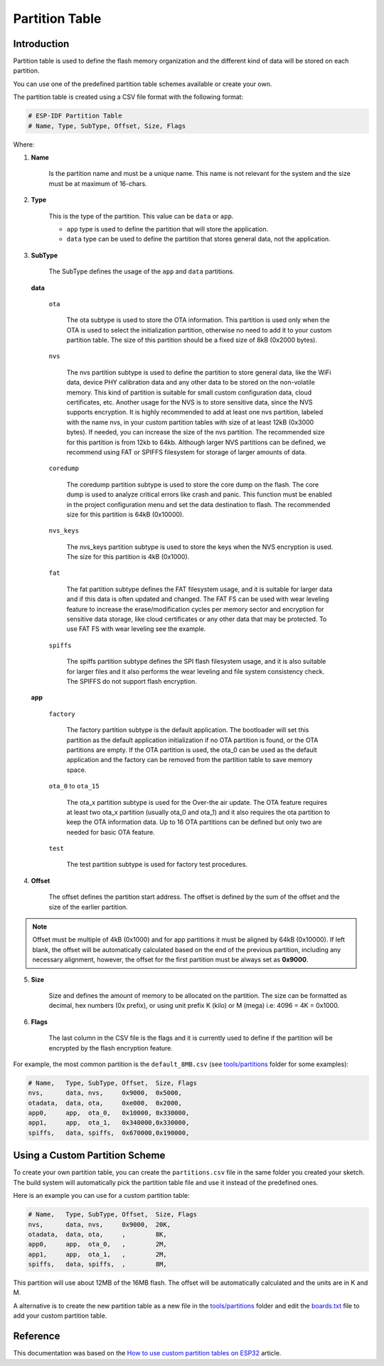 ###############
Partition Table
###############

Introduction
------------

Partition table is used to define the flash memory organization and the different kind of data will be stored on each partition.

You can use one of the predefined partition table schemes available or create your own.

The partition table is created using a CSV file format with the following format:

.. code-block::

    # ESP-IDF Partition Table
    # Name, Type, SubType, Offset, Size, Flags

Where:

1. **Name**

    Is the partition name and must be a unique name. This name is not relevant for the system and the size must be at maximum of 16-chars.

2. **Type**

    This is the type of the partition. This value can be ``data`` or ``app``.

    * ``app`` type is used to define the partition that will store the application.

    * ``data`` type can be used to define the partition that stores general data, not the application.

3. **SubType**

    The SubType defines the usage of the ``app`` and ``data`` partitions.

   **data**
       
       ``ota``

           The ota subtype is used to store the OTA information. This partition is used only when the OTA is used to select the initialization partition, otherwise no need to add it to your custom partition table.
           The size of this partition should be a fixed size of 8kB (0x2000 bytes).
       
       ``nvs``

           The nvs partition subtype is used to define the partition to store general data, like the WiFi data, device PHY calibration data and any other data to be stored on the non-volatile memory.
           This kind of partition is suitable for small custom configuration data, cloud certificates, etc. Another usage for the NVS is to store sensitive data, since the NVS supports encryption.
           It is highly recommended to add at least one nvs partition, labeled with the name nvs, in your custom partition tables with size of at least 12kB (0x3000 bytes). If needed, you can increase the size of the nvs partition.
           The recommended size for this partition is from 12kb to 64kb. Although larger NVS partitions can be defined, we recommend using FAT or SPIFFS filesystem for storage of larger amounts of data.
       
       ``coredump``

           The coredump partition subtype is used to store the core dump on the flash. The core dump is used to analyze critical errors like crash and panic.
           This function must be enabled in the project configuration menu and set the data destination to flash.
           The recommended size for this partition is 64kB (0x10000).
       
       ``nvs_keys``

           The nvs_keys partition subtype is used to store the keys when the NVS encryption is used.
           The size for this partition is 4kB (0x1000).
       
       ``fat``

           The fat partition subtype defines the FAT filesystem usage, and it is suitable for larger data and if this data is often updated and changed. The FAT FS can be used with wear leveling feature to increase the erase/modification cycles per memory sector and encryption for sensitive data storage, like cloud certificates or any other data that may be protected.
           To use FAT FS with wear leveling see the example.
       
       ``spiffs``

           The spiffs partition subtype defines the SPI flash filesystem usage, and it is also suitable for larger files and it also performs the wear leveling and file system consistency check.
           The SPIFFS do not support flash encryption.

   **app**

    ``factory``
    
        The factory partition subtype is the default application. The bootloader will set this partition as the default application initialization if no OTA partition is found, or the OTA partitions are empty.
        If the OTA partition is used, the ota_0 can be used as the default application and the factory can be removed from the partition table to save memory space.
    
    ``ota_0`` to ``ota_15``
    
        The ota_x partition subtype is used for the Over-the air update. The OTA feature requires at least two ota_x partition (usually ota_0 and ota_1) and it also requires the ota partition to keep the OTA information data.
        Up to 16 OTA partitions can be defined but only two are needed for basic OTA feature.
    
    ``test``
    
        The test partition subtype is used for factory test procedures.

4. **Offset**

    The offset defines the partition start address. The offset is defined by the sum of the offset and the size of the earlier partition.

.. note:: 
    Offset must be multiple of 4kB (0x1000) and for app partitions it must be aligned by 64kB (0x10000).
    If left blank, the offset will be automatically calculated based on the end of the previous partition, including any necessary alignment, however, the offset for the first partition must be always set as **0x9000**.

5. **Size**

    Size and defines the amount of memory to be allocated on the partition. The size can be formatted as decimal, hex numbers (0x prefix), or using unit prefix K (kilo) or M (mega) i.e: 4096 = 4K = 0x1000.

6. **Flags**

    The last column in the CSV file is the flags and it is currently used to define if the partition will be encrypted by the flash encryption feature.


For example, the most common partition is the ``default_8MB.csv`` (see `tools/partitions <https://github.com/espressif/arduino-esp32/tree/master/tools/partitions>`_ folder for some examples):

.. code-block::

    # Name,   Type, SubType, Offset,  Size, Flags
    nvs,      data, nvs,     0x9000,  0x5000,
    otadata,  data, ota,     0xe000,  0x2000,
    app0,     app,  ota_0,   0x10000, 0x330000,
    app1,     app,  ota_1,   0x340000,0x330000,
    spiffs,   data, spiffs,  0x670000,0x190000,

Using a Custom Partition Scheme
-------------------------------

To create your own partition table, you can create the ``partitions.csv`` file in the same folder you created your sketch. The build system will automatically pick the partition table file and use it instead of the predefined ones.

Here is an example you can use for a custom partition table:

.. code-block::

    # Name,   Type, SubType, Offset,  Size, Flags
    nvs,      data, nvs,     0x9000,  20K,
    otadata,  data, ota,     ,        8K,
    app0,     app,  ota_0,   ,        2M,
    app1,     app,  ota_1,   ,        2M,
    spiffs,   data, spiffs,  ,        8M,

This partition will use about 12MB of the 16MB flash. The offset will be automatically calculated and the units are in K and M.

A alternative is to create the new partition table as a new file in the `tools/partitions <https://github.com/espressif/arduino-esp32/tree/master/tools/partitions>`_ folder and edit the `boards.txt <https://github.com/espressif/arduino-esp32/tree/master/boards.txt>`_ file to add your custom partition table.

Reference
---------

This documentation was based on the `How to use custom partition tables on ESP32 <https://medium.com/p/69c0f3fa89c8>`_ article.
